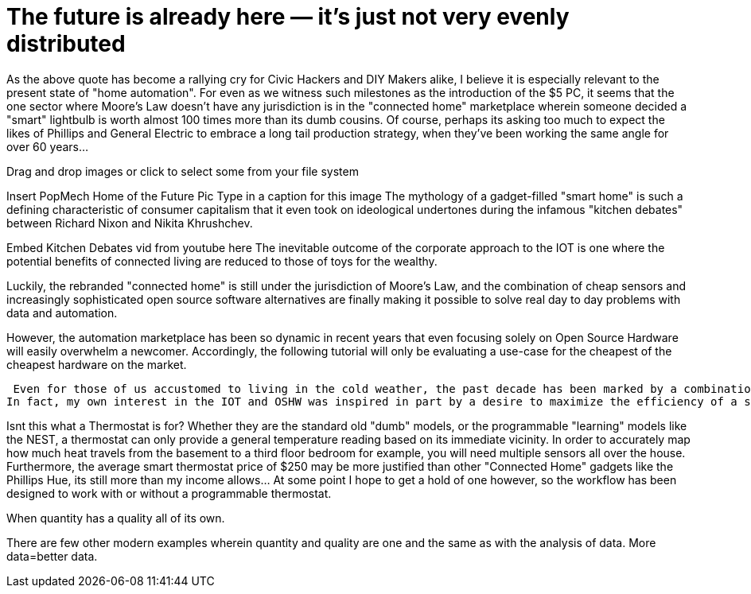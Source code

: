 = The future is already here — it's just not very evenly distributed 


As the above quote has become a rallying cry for Civic Hackers and DIY Makers alike, I believe it is especially relevant to the present state of "home automation".  For even as we witness such milestones as the introduction of the $5 PC, it seems that the one sector where Moore's Law doesn't have any jurisdiction is in the "connected home" marketplace wherein someone decided a "smart" lightbulb is worth almost 100 times more than its dumb cousins.  Of course, perhaps its asking too much to expect the likes of Phillips and General Electric to embrace a long tail production strategy, when they've been working the same angle for over 60 years...   

Drag and drop images or click to select some from your file system

Insert PopMech Home of the Future Pic
Type in a caption for this image
The mythology of a gadget-filled "smart home" is such a defining characteristic of consumer capitalism that it even took on ideological undertones during the infamous "kitchen debates" between Richard Nixon and Nikita Khrushchev.

Embed Kitchen Debates vid from youtube here
The inevitable outcome of the corporate approach to the IOT is one where the potential benefits of connected living are reduced to those of toys for the wealthy.



Luckily, the rebranded "connected home" is still under the jurisdiction of Moore's Law, and the combination of cheap sensors and increasingly sophisticated open source software alternatives are finally making it possible to solve real day to day problems with data and automation.

However, the automation marketplace has been so dynamic in recent years that even focusing solely on Open Source Hardware will easily overwhelm a newcomer.  Accordingly, the following tutorial will only be evaluating a use-case for the cheapest of the cheapest hardware on the market.



 Even for those of us accustomed to living in the cold weather, the past decade has been marked by a combination of extreme cold and unusually high heating prices.  It is unsurprising then that alternative fuels like wood pellets and energy saving devices like the Nest Thermostat have been in high demand.  
In fact, my own interest in the IOT and OSHW was inspired in part by a desire to maximize the efficiency of a small pellet burner I installed in my basement a couple years ago.  The following workflow is the latest iteration of an experiment to track and map temperature changes throughout the house.  Such data can then be used to heat the house for longer with less energy.

Isnt this what a Thermostat is for?
Whether they are the standard old "dumb" models, or the programmable "learning" models like the NEST,  a thermostat can only provide a general temperature reading based on its immediate vicinity.  In order to accurately map how much heat travels from the basement to a third floor bedroom for example, you will need multiple sensors all over the house.  Furthermore, the average smart thermostat price of $250 may be more justified than other "Connected Home" gadgets like the Phillips Hue, its still more than my income allows...  At some point I hope to get a hold of one however, so the workflow has been designed to work with or without a programmable thermostat.  

When quantity has a quality all of its own.


There are few other modern examples wherein quantity and quality are one and the same as with the analysis of data. More data=better data.